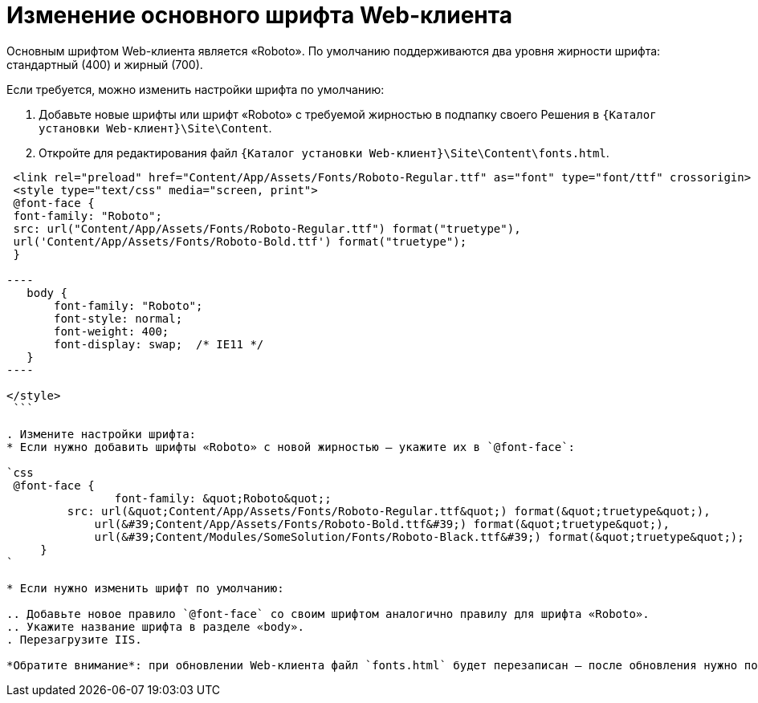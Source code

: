 = Изменение основного шрифта Web-клиента

Основным шрифтом Web-клиента является «Roboto». По умолчанию поддерживаются два уровня жирности шрифта: стандартный (400) и жирный (700).

Если требуется, можно изменить настройки шрифта по умолчанию:

. Добавьте новые шрифты или шрифт «Roboto» с требуемой жирностью в подпапку своего Решения в `{Каталог установки Web-клиент}\Site\Content`.

. Откройте для редактирования файл `{Каталог установки Web-клиент}\Site\Content\fonts.html`.

```html
 <link rel="preload" href="Content/App/Assets/Fonts/Roboto-Regular.ttf" as="font" type="font/ttf" crossorigin>
 <style type="text/css" media="screen, print">
 @font-face {
 font-family: "Roboto";
 src: url("Content/App/Assets/Fonts/Roboto-Regular.ttf") format("truetype"),
 url('Content/App/Assets/Fonts/Roboto-Bold.ttf') format("truetype");
 }

----
   body {
       font-family: "Roboto";
       font-style: normal;
       font-weight: 400;
       font-display: swap;  /* IE11 */ 
   }
----

</style>
 ```

. Измените настройки шрифта:
* Если нужно добавить шрифты «Roboto» с новой жирностью – укажите их в `@font-face`:

`css
 @font-face {
 		font-family: &quot;Roboto&quot;;
         src: url(&quot;Content/App/Assets/Fonts/Roboto-Regular.ttf&quot;) format(&quot;truetype&quot;),
             url(&#39;Content/App/Assets/Fonts/Roboto-Bold.ttf&#39;) format(&quot;truetype&quot;),
             url(&#39;Content/Modules/SomeSolution/Fonts/Roboto-Black.ttf&#39;) format(&quot;truetype&quot;);
     }
`

* Если нужно изменить шрифт по умолчанию:

.. Добавьте новое правило `@font-face` со своим шрифтом аналогично правилу для шрифта «Roboto».
.. Укажите название шрифта в разделе «body».
. Перезагрузите IIS.

*Обратите внимание*: при обновлении Web-клиента файл `fonts.html` будет перезаписан – после обновления нужно повторить изменения.